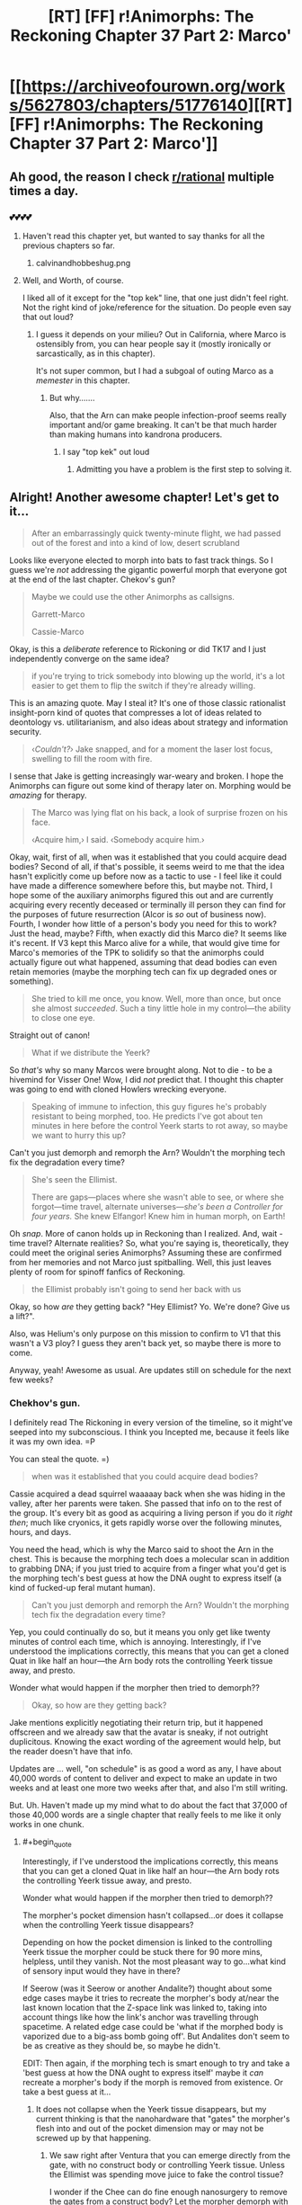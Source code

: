 #+TITLE: [RT] [FF] r!Animorphs: The Reckoning Chapter 37 Part 2: Marco'

* [[https://archiveofourown.org/works/5627803/chapters/51776140][[RT] [FF] r!Animorphs: The Reckoning Chapter 37 Part 2: Marco']]
:PROPERTIES:
:Author: ketura
:Score: 59
:DateUnix: 1575736745.0
:END:

** Ah good, the reason I check [[/r/rational][r/rational]] multiple times a day.
:PROPERTIES:
:Author: kleind305
:Score: 22
:DateUnix: 1575748420.0
:END:

*** 💕💕💕💕
:PROPERTIES:
:Author: TK17Studios
:Score: 10
:DateUnix: 1575755214.0
:END:

**** Haven't read this chapter yet, but wanted to say thanks for all the previous chapters so far.
:PROPERTIES:
:Author: Linkz57
:Score: 5
:DateUnix: 1575778489.0
:END:

***** calvinandhobbeshug.png
:PROPERTIES:
:Author: TK17Studios
:Score: 4
:DateUnix: 1575778949.0
:END:


**** Well, and Worth, of course.

I liked all of it except for the "top kek" line, that one just didn't feel right. Not the right kind of joke/reference for the situation. Do people even say that out loud?
:PROPERTIES:
:Author: kleind305
:Score: 7
:DateUnix: 1575765816.0
:END:

***** I guess it depends on your milieu? Out in California, where Marco is ostensibly from, you can hear people say it (mostly ironically or sarcastically, as in this chapter).

It's not super common, but I had a subgoal of outing Marco as a /memester/ in this chapter.
:PROPERTIES:
:Author: TK17Studios
:Score: 10
:DateUnix: 1575765889.0
:END:

****** But why.......

Also, that the Arn can make people infection-proof seems really important and/or game breaking. It can't be that much harder than making humans into kandrona producers.
:PROPERTIES:
:Author: kleind305
:Score: 7
:DateUnix: 1575766298.0
:END:

******* I say "top kek" out loud
:PROPERTIES:
:Author: PrinceofMagnets
:Score: 7
:DateUnix: 1575789258.0
:END:

******** Admitting you have a problem is the first step to solving it.
:PROPERTIES:
:Author: C_Densem
:Score: 9
:DateUnix: 1575855758.0
:END:


** Alright! Another awesome chapter! Let's get to it...

#+begin_quote
  After an embarrassingly quick twenty-minute flight, we had passed out of the forest and into a kind of low, desert scrubland
#+end_quote

Looks like everyone elected to morph into bats to fast track things. So I guess we're /not/ addressing the gigantic powerful morph that everyone got at the end of the last chapter. Chekov's gun?

#+begin_quote
  Maybe we could use the other Animorphs as callsigns.

  Garrett-Marco

  Cassie-Marco
#+end_quote

Okay, is this a /deliberate/ reference to Rickoning or did TK17 and I just independently converge on the same idea?

#+begin_quote
  if you're trying to trick somebody into blowing up the world, it's a lot easier to get them to flip the switch if they're already willing.
#+end_quote

This is an amazing quote. May I steal it? It's one of those classic rationalist insight-porn kind of quotes that compresses a lot of ideas related to deontology vs. utilitarianism, and also ideas about strategy and information security.

#+begin_quote
  ‹/Couldn't?›/ Jake snapped, and for a moment the laser lost focus, swelling to fill the room with fire.
#+end_quote

I sense that Jake is getting increasingly war-weary and broken. I hope the Animorphs can figure out some kind of therapy later on. Morphing would be /amazing/ for therapy.

#+begin_quote
  The Marco was lying flat on his back, a look of surprise frozen on his face.

  ‹Acquire him,› I said.  ‹Somebody acquire him.›
#+end_quote

Okay, wait, first of all, when was it established that you could acquire dead bodies? Second of all, if that's possible, it seems weird to me that the idea hasn't explicitly come up before now as a tactic to use - I feel like it could have made a difference somewhere before this, but maybe not. Third, I hope some of the auxiliary animorphs figured this out and are currently acquiring every recently deceased or terminally ill person they can find for the purposes of future resurrection (Alcor is /so/ out of business now). Fourth, I wonder how little of a person's body you need for this to work? Just the head, maybe? Fifth, when exactly did this Marco die? It seems like it's recent. If V3 kept this Marco alive for a while, that would give time for Marco's memories of the TPK to solidify so that the animorphs could actually figure out what happened, assuming that dead bodies can even retain memories (maybe the morphing tech can fix up degraded ones or something).

#+begin_quote
  She tried to kill me once, you know.  Well, more than once, but once she almost /succeeded/.  Such a tiny little hole in my control---the ability to close one eye. 
#+end_quote

Straight out of canon!

#+begin_quote
  What if we distribute the Yeerk?
#+end_quote

So /that's/ why so many Marcos were brought along. Not to die - to be a hivemind for Visser One! Wow, I did /not/ predict that. I thought this chapter was going to end with cloned Howlers wrecking everyone.

#+begin_quote
  Speaking of immune to infection, this guy figures he's probably resistant to being morphed, too.  He predicts I've got about ten minutes in here before the control Yeerk starts to rot away, so maybe we want to hurry this up?
#+end_quote

Can't you just demorph and remorph the Arn? Wouldn't the morphing tech fix the degradation every time?

#+begin_quote
  She's seen the Ellimist.

  There are gaps---places where she wasn't able to see, or where she forgot---time travel, alternate universes---/she's been a Controller for four years./  She knew Elfangor!  Knew him in human morph, on Earth!
#+end_quote

Oh /snap/. More of canon holds up in Reckoning than I realized. And, wait - time travel? Alternate realities? So, what you're saying is, theoretically, they could meet the original series Animorphs? Assuming these are confirmed from her memories and not Marco just spitballing. Well, this just leaves plenty of room for spinoff fanfics of Reckoning.

#+begin_quote
  the Ellimist probably isn't going to send her back with us
#+end_quote

Okay, so how /are/ they getting back? "Hey Ellimist? Yo. We're done? Give us a lift?".

Also, was Helium's only purpose on this mission to confirm to V1 that this wasn't a V3 ploy? I guess they aren't back yet, so maybe there is more to come.

Anyway, yeah! Awesome as usual. Are updates still on schedule for the next few weeks?
:PROPERTIES:
:Author: LieGroupE8
:Score: 17
:DateUnix: 1575750319.0
:END:

*** Chekhov's gun.

I definitely read The Rickoning in every version of the timeline, so it might've seeped into my subconscious. I think you Incepted me, because it feels like it was my own idea. =P

You can steal the quote. =)

#+begin_quote
  when was it established that you could acquire dead bodies?
#+end_quote

Cassie acquired a dead squirrel waaaaay back when she was hiding in the valley, after her parents were taken. She passed that info on to the rest of the group. It's every bit as good as acquiring a living person if you do it /right then/; much like cryonics, it gets rapidly worse over the following minutes, hours, and days.

You need the head, which is why the Marco said to shoot the Arn in the chest. This is because the morphing tech does a molecular scan in addition to grabbing DNA; if you just tried to acquire from a finger what you'd get is the morphing tech's best guess at how the DNA ought to express itself (a kind of fucked-up feral mutant human).

#+begin_quote
  Can't you just demorph and remorph the Arn? Wouldn't the morphing tech fix the degradation every time?
#+end_quote

Yep, you could continually do so, but it means you only get like twenty minutes of control each time, which is annoying. Interestingly, if I've understood the implications correctly, this means that you can get a cloned Quat in like half an hour---the Arn body rots the controlling Yeerk tissue away, and presto.

Wonder what would happen if the morpher then tried to demorph??

#+begin_quote
  Okay, so how are they getting back?
#+end_quote

Jake mentions explicitly negotiating their return trip, but it happened offscreen and we already saw that the avatar is sneaky, if not outright duplicitous. Knowing the exact wording of the agreement would help, but the reader doesn't have that info.

Updates are ... well, "on schedule" is as good a word as any, I have about 40,000 words of content to deliver and expect to make an update in two weeks and at least one more two weeks after that, and also I'm still writing.

But. Uh. Haven't made up my mind what to do about the fact that 37,000 of those 40,000 words are a single chapter that really feels to me like it only works in one chunk.
:PROPERTIES:
:Author: TK17Studios
:Score: 14
:DateUnix: 1575761492.0
:END:

**** #+begin_quote
  Interestingly, if I've understood the implications correctly, this means that you can get a cloned Quat in like half an hour---the Arn body rots the controlling Yeerk tissue away, and presto.

  Wonder what would happen if the morpher then tried to demorph??
#+end_quote

The morpher's pocket dimension hasn't collapsed...or does it collapse when the controlling Yeerk tissue disappears?

Depending on how the pocket dimension is linked to the controlling Yeerk tissue the morpher could be stuck there for 90 more mins, helpless, until they vanish. Not the most pleasant way to go...what kind of sensory input would they have in there?

If Seerow (was it Seerow or another Andalite?) thought about some edge cases maybe it tries to recreate the morpher's body at/near the last known location that the Z-space link was linked to, taking into account things like how the link's anchor was travelling through spacetime. A related edge case could be 'what if the morphed body is vaporized due to a big-ass bomb going off'. But Andalites don't seem to be as creative as they should be, so maybe he didn't.

EDIT: Then again, if the morphing tech is smart enough to try and take a 'best guess at how the DNA ought to express itself' maybe it /can/ recreate a morpher's body if the morph is removed from existence. Or take a best guess at it...
:PROPERTIES:
:Author: KnickersInAKnit
:Score: 10
:DateUnix: 1575762531.0
:END:

***** It does not collapse when the Yeerk tissue disappears, but my current thinking is that the nanohardware that "gates" the morpher's flesh into and out of the pocket dimension may or may not be screwed up by that happening.
:PROPERTIES:
:Author: TK17Studios
:Score: 6
:DateUnix: 1575764818.0
:END:

****** We saw right after Ventura that you can emerge directly from the gate, with no construct body or controlling Yeerk tissue. Unless the Ellimist was spending move juice to fake the control tissue?

I wonder if the Chee can do fine enough nanosurgery to remove the gates from a construct body? Let the morpher demorph with nothing to disassemble and the construct walk away?

The Arn could be a way to rapidly harvest E/C memories.
:PROPERTIES:
:Author: daytodave
:Score: 5
:DateUnix: 1575887326.0
:END:

******* Maybe the E/C only moved the gates. They could execute "demorph" command using the nanites in the construct and only change the destination, which doesn't necessarily mean you can demorph /after/ the nanites are destroyed (for /that/ to be possible, the E/C might need to emulate the nanites in the control tissue).

​

Edit:

#+begin_quote
  The Arn could be a way to rapidly harvest E/C memories.
#+end_quote

Assuming E/C is "Ellimist/Crayak", how?
:PROPERTIES:
:Author: DuskyDay
:Score: 5
:DateUnix: 1575889285.0
:END:

******** That would mean the nanites have the ability to teleport the body themselves, as it's emerging from Z-space; I don't think we have a reason to think they can do that.

You could morph the Arn repeatedly, wait for the control Yeerk to die, and demorph after or during the process.
:PROPERTIES:
:Author: daytodave
:Score: 5
:DateUnix: 1575918513.0
:END:

********* What if the E/C change the memory of the hypercomputer after the nanites signal to demorph? The hypercomputer could potentially start rebuilding the body at arbitrary coordinates, even though the process itself is still being micromanaged by the nanites (assuming the coordinates of every particle are encoded in the first stage as (e.g.) center of mass + offset, and not in absolute coordinates).

The nanites themselves can then be teleported in the same way, since they have to change their location anyway since the original body has different shape/size than the morph, so instead, the hypercomputer would move them at the location of the original body.

#+begin_quote
  You could morph the Arn repeatedly, wait for the control Yeerk to die, and demorph after or during the process.
#+end_quote

Oh, right, I didn't realize the visions could be memories.
:PROPERTIES:
:Author: DuskyDay
:Score: 4
:DateUnix: 1575923356.0
:END:

********** At least the most recent one, when Helium woke up, is one of the Ellimist's earliest memories straight out of canon.
:PROPERTIES:
:Author: daytodave
:Score: 6
:DateUnix: 1575946268.0
:END:

*********** Oh, I see, I never read the original books. That's interesting.
:PROPERTIES:
:Author: DuskyDay
:Score: 5
:DateUnix: 1576014279.0
:END:

************ Yup! That's how his planet was destroyed way back when he was a little mortal boy, which set him on the transhumanist path to eventually becoming an all-powerful AI.
:PROPERTIES:
:Author: daytodave
:Score: 5
:DateUnix: 1576015074.0
:END:


**** #+begin_quote
  Cassie acquired a dead squirrel waaaaay back when she was hiding in the valley, after her parents were taken. She passed that info on to the rest of the group.
#+end_quote

Was that onscreen? Maybe it's just been a while, but I don't feel like that was onscreen, or at least not more than a passing mention. I feel like that concept should have had its own entire scene early on, because it seems very important.

#+begin_quote
  Haven't made up my mind what to do about the fact that 37,000 of those 40,000 words are a single chapter that really feels to me like it only works in one chunk.
#+end_quote

Well, two weeks from now is nearly Christmas, so I expect many people will be on break around then. A 37,000 word chapter would be a great Christmas present, and people might actually have the free time to read and digest all of it.
:PROPERTIES:
:Author: LieGroupE8
:Score: 8
:DateUnix: 1575767166.0
:END:

***** It was onscreen, but it was a single line in a long paragraph of Cassie's morph experiments. It's plausible that in a second-draft pass through/edit/cleanup I would highlight it a little more, but I think there haven't been that many times when it would have mattered up until now.
:PROPERTIES:
:Author: TK17Studios
:Score: 11
:DateUnix: 1575767262.0
:END:


***** Seconding that a 37,000 word r!Animorphs chapter would be a Christmas miracle.
:PROPERTIES:
:Author: daytodave
:Score: 3
:DateUnix: 1575936677.0
:END:


**** #+begin_quote
  Yep, you could continually do so, but it means you only get like twenty minutes of control each time, which is annoying. Interestingly, if I've understood the implications correctly, this means that you can get a cloned Quat in like half an hour---the Arn body rots the controlling Yeerk tissue away, and presto.
#+end_quote

Could you extend the time by acquiring a bunch of Quats off of each other, to build up layers of other people's control Yeerks to rot through before yours is effected? Another thing about morphing Arn is that the copies you acquire off of each other will all have up-to-date memories, so if you make a new backup every time you use the Quat morph, it's even more like having a real Quat around than a normal morph.

#+begin_quote
  Wonder what would happen if the morpher then tried to demorph??
#+end_quote

The control tissue is made from the construct body's DNA, right? So when Garret tried to morph Aftran, that control tissue was getting absorbing into the sharing as it was created? If I have that right, the fact that he was able to demorph implies that the nanites work independent of the control Yeerk.
:PROPERTIES:
:Author: daytodave
:Score: 3
:DateUnix: 1575939308.0
:END:


** FFN link if you're a masochist: [[https://www.fanfiction.net/s/11090259/52/r-Animorphs-The-Reckoning]]
:PROPERTIES:
:Author: ketura
:Score: 11
:DateUnix: 1575736849.0
:END:

*** If you're not a masochist, the link instead takes you to the Upside Down.
:PROPERTIES:
:Author: TK17Studios
:Score: 14
:DateUnix: 1575737249.0
:END:

**** Hi there! I wanted to tell you how much I've been enjoying your story. I read Animorphs growing up and loved it, and your rat!version is amazing. I found it a little late and haven't been able to participate in the discussion until now, but I'm super excited that I'm caught up. Keep up the good work and know you have another avid reader!
:PROPERTIES:
:Author: beardedrabbit
:Score: 13
:DateUnix: 1575750096.0
:END:

***** <3

Thank you so much for taking the time to drop a comment. It really does help fuel the fire.
:PROPERTIES:
:Author: TK17Studios
:Score: 8
:DateUnix: 1575750829.0
:END:


** #+begin_quote
  ‹Anybody else disturbed by how much ‘fuck it' has become our primary operating procedure?› someone else said, as we lined up.
#+end_quote

That line killed me. =D
:PROPERTIES:
:Author: CouteauBleu
:Score: 10
:DateUnix: 1575813910.0
:END:

*** That line came from a shoulder CouteauBleu.
:PROPERTIES:
:Author: TK17Studios
:Score: 9
:DateUnix: 1575821974.0
:END:


** "like a dentist's chair designed by Tim Burton and then assembled by Picasso using nothing but broken LEGO" had me paused for at least a minute imagining what it might describe. What a good phrase!
:PROPERTIES:
:Author: etarletons
:Score: 9
:DateUnix: 1575760650.0
:END:

*** <3

What was even more fun was having a mental image and then finding those words to describe it, Gendlin's Focusing style.
:PROPERTIES:
:Author: TK17Studios
:Score: 3
:DateUnix: 1575761545.0
:END:


** Creating four new Marco-and-V1 Collaborator shards seems like a pretty big win for team Harmony. I wonder what team Unity got or was hoping to get out of this?

From chapter 50:

#+begin_quote
  The whole point is for you to be placed into situations where your decisions are philosophically relevant---situations where you are free to choose, where the /constraints/ on your choices are primarily /your/ constraints---your morals, your values, your tradeoffs.
#+end_quote

So what were the /choices/ the kids made in the last two chapters? What would have been the absolute best outcome for Crayak, and for the Ellimist, if those choices had gone differently?

Are we supposed to know what mechanism V3 is using to precommit to keeping his promises? He might be in trouble with one of his own failsafes, now that Quat has been killed by a threat alien to the Arn world. Is V3 still bound to keep is promises to Quat morphs, just like the real thing?

Oh crap, I just realized: The kids now have access to a morph body/mind that has spent significant time with V3, under Leeran Hypersight *and* has an eidetic memory. That means they have a complete copy of V3's mind up to the point when he made his deal with the Arn.
:PROPERTIES:
:Author: daytodave
:Score: 7
:DateUnix: 1575945971.0
:END:

*** #+begin_quote
  That means they have a complete copy of V3's mind up to the point when he made his deal with the Arn.
#+end_quote

^{can i be real with you for a second sometimes i'm stuck on a chapter and what cracks it open and gets the words flowing is when a r-rational reader points out something i really should've thought of myself but i didn't}
:PROPERTIES:
:Author: TK17Studios
:Score: 15
:DateUnix: 1575955480.0
:END:

**** so like ty i guess <3
:PROPERTIES:
:Author: TK17Studios
:Score: 9
:DateUnix: 1575955498.0
:END:

***** Group superintelligence FTW :D
:PROPERTIES:
:Author: PeridexisErrant
:Score: 10
:DateUnix: 1575980640.0
:END:


*** I don't think the kids have any power to "choose" one path over another. Like, both E&C can simulate a million Marcos if they want, so Marco doesn't really have any ability to surprise either of them.

The importance of their choices is that they constrain E&C's moves. Eg Marco's power isn't to say "I'm going to go that case", it's to say "I'm a bishop, and these are the only cases I'm willing to go to."

Or, the way Jake puts it:

#+begin_quote
  “If we are being jerked around,” he said. “By the Ellimist, or Crayak, or whoever---if you're trying to trick somebody into blowing up the world, it's a lot easier to get them to flip the switch if they're already willing. If they've already made up their mind what would get them to do it. [...] I'm saying it's a lot harder to trick you into blowing up the planet if you're not the kind of person who goes around blowing up planets. If you're---if you're humble. Or scared. If you're not willing to do anything that drastic in the first place, because you've been wrong before.”
#+end_quote

So I think whatever negotiation took place between E&C to teleport the Animorphs to that planet, it had to factor in the fact that they were extremely unlikely to do anything /but/ capture Visser One alive, when it came down to it.
:PROPERTIES:
:Author: CouteauBleu
:Score: 9
:DateUnix: 1576012514.0
:END:


*** #+begin_quote
  Are we supposed to know what mechanism V3 is using to precommit to keeping his promises? He might be in trouble with one of his own failsafes, now that Quat has been killed by a threat alien to the Arn world. Is V3 still bound to keep is promises to Quat morphs, just like the real thing?
#+end_quote

The only mechanism seems to be that Esplin sincerely intends to keep the promise (and Quat knew that), so he doesn't have to worry about any punishment for failing to do so.

I think he's bound to the promise forever though, regardless of Quat's status. He thinks Quat is going to die eventually, but in his own thoughts he considers the planet untouchable indefinitely. It seems like he's bound to protect the planet itself rather than Quat or even the Arn as the whole.

I wonder how far that really goes though. Like, if this is closer to an unbreakable vow than a pinkie swear, blackmail might be on the table. Once the Animorphs get back they could call Elena in a Bug fighter and tell her to use the Z-Space engine to +blow up+ very slightly damage the Arn homeworld on their say so, and then tell Esplin they will only call it off if he commits in Leeran hypersight to stop being a jerk. Would that just work?
:PROPERTIES:
:Author: Badewell
:Score: 6
:DateUnix: 1576018995.0
:END:


** #+begin_quote
  I didn't have a great angle, so I spiraled lower, cutting through the updraft, wincing as the temperature rose and rose. It was maybe a hundred and eighty by the time I dropped below the edge of the cliff, and I knew that the bat body would only be able to handle a few minutes before it succumbed to exhaustion and heat stroke.
#+end_quote

Okay

#+begin_quote
  But I had to look closer.
#+end_quote

Fair enough

#+begin_quote
  Not a sound. Not a whisper. Not a flicker of motion. I glided along the cliff face, peering in through columns and archways, glimpsing caverns and caves and corridors that stretched back into utter darkness. I flew for almost a mile in one direction before turning back.
#+end_quote

Few minutes before heat stroke and he's flying a mile in that? How fast is he going again?

The 2^{n} section headers get pretty hard to read with no separators in the numbers. Would it be possible to get 2^{n} notation or maybe Animorph-Marco in the section header?
:PROPERTIES:
:Author: KnickersInAKnit
:Score: 6
:DateUnix: 1575754964.0
:END:

*** Wasn't it 100 mph? Would take a minute and a half or so to go a mile one direction.
:PROPERTIES:
:Author: ketura
:Score: 9
:DateUnix: 1575755359.0
:END:

**** I totally forgot about that. The downsides of splitting the chapter!
:PROPERTIES:
:Author: KnickersInAKnit
:Score: 5
:DateUnix: 1575755919.0
:END:


** Yay! More Reckoning!

This Marco is one of my favorite characters, and this chapter has him in surround sound!

I am interested in how you'll address the /time travel/ now that you have pulled it from cannon.
:PROPERTIES:
:Author: CopperZirconium
:Score: 7
:DateUnix: 1575763804.0
:END:

*** <3 for "surround sound"
:PROPERTIES:
:Author: TK17Studios
:Score: 6
:DateUnix: 1575765951.0
:END:


** Great chapter! Only one point, I thought Visser One's name was canonically Eva, not Elena? Or is this a hint that this is an AU?
:PROPERTIES:
:Author: 360Saturn
:Score: 6
:DateUnix: 1575764284.0
:END:

*** It's an AU hint. You're correct about canon. I also (for instance) changed Escafil device to Iskafil device, for similar reasons (like how Into the Spiderverse has PDNY instead of NYPD).

It's the same woman, though. I've folded a few of Tobias's mom's characteristics into her as well.
:PROPERTIES:
:Author: TK17Studios
:Score: 11
:DateUnix: 1575764407.0
:END:

**** Meaning of the name

Elena: "bright, shining light"

Louisa: "renowned warrior"

Roja: "red"

Levy: "joining"

Hmmm....
:PROPERTIES:
:Author: KnickersInAKnit
:Score: 9
:DateUnix: 1575767226.0
:END:

***** <3

I do actually put a lot of thought into the names; more than I think most people have noticed /cough/ Donna Marina /cough/
:PROPERTIES:
:Author: TK17Studios
:Score: 7
:DateUnix: 1575767315.0
:END:

****** So what were you trying to convey with Perdão? Forgiveness? Mercy?
:PROPERTIES:
:Author: Paxona
:Score: 4
:DateUnix: 1575835702.0
:END:

******* Forgiveness + absolution, kind of an ambiguous going-in-both-directions who's-pardoning-who, maybe-it's-both. Like an openness to the concept of absolution.
:PROPERTIES:
:Author: TK17Studios
:Score: 5
:DateUnix: 1575836404.0
:END:

******** Ah. It fits really well then.
:PROPERTIES:
:Author: Paxona
:Score: 5
:DateUnix: 1575846170.0
:END:


**** #+begin_quote
  I also (for instance) changed Escafil device to Iskafil device, for similar reasons
#+end_quote

So you're saying /Iskafil/ and "we should go to Isk" /aren't/ teasing the big Iskoort reveal?
:PROPERTIES:
:Author: daytodave
:Score: 5
:DateUnix: 1575932233.0
:END:

***** Probably not, alas. One of the casualties of rationalizing the universe is that it doesn't take thousands of years to reinvent the idea of collaboration.
:PROPERTIES:
:Author: TK17Studios
:Score: 4
:DateUnix: 1575934166.0
:END:

****** It's too bad. The whole memory-based economy thing would be a lot more interesting with your version of the Yeerks. This had me thinking about what the r!Iskoort history would look like.
:PROPERTIES:
:Author: daytodave
:Score: 4
:DateUnix: 1575934786.0
:END:

******* If someone wants to write an omake, I'm willing to say "The Iskoort do exist in this universe, we just haven't seen them in this story."
:PROPERTIES:
:Author: TK17Studios
:Score: 4
:DateUnix: 1575934829.0
:END:

******** I'd also be okay with "The Iskoort don't exist /yet/, but cultures gonna subdivide, and in the future's there's gonna be some really silly yeerks who like lego architecture and Having Lots Of Guilds."
:PROPERTIES:
:Author: callmesalticidae
:Score: 6
:DateUnix: 1575968600.0
:END:


******** <3 You're the best <3
:PROPERTIES:
:Author: daytodave
:Score: 4
:DateUnix: 1575936422.0
:END:


** Really good chapter. Like I've said I never read the original novels so it's a shame I don't get the canon references.
:PROPERTIES:
:Author: Paxona
:Score: 6
:DateUnix: 1575758826.0
:END:

*** Some of them are pretty easy to miss if you don't remember the books. Like, that bit about Elena almost killing Visser One by closing one eye is lifted straight up from /Visser/.

Also, it's probably not a coincidence that Marco makes his "ruthlessness is seeing the line from A to B" speech in the same chapter Visser One is introduced in, much like in canon (sort of).
:PROPERTIES:
:Author: CouteauBleu
:Score: 7
:DateUnix: 1575911957.0
:END:

**** What happened with the closing one eye thing? I don't remember and failed at Googling it.
:PROPERTIES:
:Author: Eledex
:Score: 5
:DateUnix: 1576019145.0
:END:

***** One of V1's first hosts in /Visser/ is Allison, a physicist woman for whom V1 kind of gets Lima's syndrome (before getting her pregnant, giving away the children for adoption, and murdering her, because it's that kind of book and V1 is that kind of person).

At some point, V1 gives Allison control over one eye, to see what she'll do with it. Allison somehow hides that she realizes this, and tries to kill herself by closing the eye at a crucial moment while driving, to try and provoke a car accident.
:PROPERTIES:
:Author: CouteauBleu
:Score: 8
:DateUnix: 1576020313.0
:END:

****** Eh? I'm pretty sure that interaction was with Eva; Allison was the drug addict that she just controlled with heroin.
:PROPERTIES:
:Author: ketura
:Score: 5
:DateUnix: 1576076567.0
:END:

******* No, that's "Jenny Lines".
:PROPERTIES:
:Author: CouteauBleu
:Score: 5
:DateUnix: 1576076812.0
:END:

******** Wow did that pun actually exist.

Huh. Guess this means I need a re-read.
:PROPERTIES:
:Author: ketura
:Score: 5
:DateUnix: 1576081453.0
:END:

********* Oh no, that wasn't a pun, that was her nickname. Her description opens with:

#+begin_quote
  Jenny-Lynne Cadwalader. Everyone called her Jenny Lines
#+end_quote

And it almost immediately goes on to explicitly say that the only thing she's interested in is drugs, and when she learns that she's being infested, her first question is if she can still get drugs.

Even for the series, that book was /hardcore/.
:PROPERTIES:
:Author: CouteauBleu
:Score: 7
:DateUnix: 1576082742.0
:END:


*** It's been a looooong time since I read the books, so I don't get most of the references either. This fic is making me think about going back to read them again...
:PROPERTIES:
:Author: death_au
:Score: 4
:DateUnix: 1575793374.0
:END:


** I got as far as "There was a woman's voice, cold and commanding" and immediately knew who it would be... And why.
:PROPERTIES:
:Author: death_au
:Score: 6
:DateUnix: 1575792612.0
:END:

*** Yes! I was hoping we wouldn't get the reveal this chapter so I could speculate some here, lol.
:PROPERTIES:
:Author: nipplelightpride
:Score: 3
:DateUnix: 1576033673.0
:END:


** What exactly was the point of the 2^{n} naming scheme again? What advantage does it have over memorizing a simple ascending number or the date of transformation?

Like, I guess it works as a method of proving when that Marclone was made, but only if he's never had access to a calculator or a piece of paper in the intervening time which can't be proven. I guess it's sort of an internal self-proof? But why would he need that?
:PROPERTIES:
:Author: notgreat
:Score: 7
:DateUnix: 1575812074.0
:END:

*** It's a nod to Ender's Game.
:PROPERTIES:
:Author: TK17Studios
:Score: 4
:DateUnix: 1575822020.0
:END:


*** [deleted]
:PROPERTIES:
:Score: 3
:DateUnix: 1575827286.0
:END:

**** No, he made them over time. Sometimes in small batches, like convincing a room of four cancer patients to all pitch in, but over time.

The higher the 2^{n} number, the later in the original Marco's life the clone was made.
:PROPERTIES:
:Author: TK17Studios
:Score: 6
:DateUnix: 1575828545.0
:END:

***** Man, the more you think about it, the creepier the Animorph's resurrection/cloning scheme becomes. And he's done it ~30 times too.
:PROPERTIES:
:Author: CouteauBleu
:Score: 7
:DateUnix: 1575911212.0
:END:


** Amazing as always. I really thought, going into this chapter, that my biggest questions at the end would be, "Why are E and C constrained in Their ability to intervene?" and, "What does each god hope to get out of intervening?"

(Elfangor and V1 met the gods directly on earth and came away with restrictions on their memories and behavior; maybe the gods precommitted to not messing with them directly in the future? Maybe that's why the kids had to be teleported a minimum distance away from V1? That could mean Chapman was significant to Their plans as well, which makes the fact that Rachel, who got the Chapmans killed, is "not supposed to be there" suddenly a lot more relevant. Or maybe V1 and Elena meeting the kids was a pure Ellimist goal, and Crayak's goal was for everyone to die in the mist. Maybe C's simulations predicted that that was the most likely outcome, the payoff of millions of years of E putting tree roots in front of fleeing Pemalites and tweaking supernovae so Howler ships fly just a little faster. A thousand tiny nudges later, Crayak's probability models are just the /teensiest/ bit more optimistic than they should be.)

--------------

Okay, but anyway

*Dafuq you mean /this/ Seerow?*
:PROPERTIES:
:Author: daytodave
:Score: 6
:DateUnix: 1575933847.0
:END:

*** #+begin_quote
  "Why are E and C constrained in Their ability to intervene?"
#+end_quote

EC are constrained because they fed themselves into a neutral "machine" which will now kill them if they violate the rules, basically, and they accepted this because they each thought they'd win in the end and playing out the game in this way would leave them with more matter to have fun with afterward.
:PROPERTIES:
:Author: callmesalticidae
:Score: 8
:DateUnix: 1575968739.0
:END:


*** The Elena-Marco suspects that there's time travel or alternate realities involved, due to gaps in Elena's memory.
:PROPERTIES:
:Author: AstralCodex
:Score: 4
:DateUnix: 1575938591.0
:END:

**** Good catch! So we might get to see the Time Matrix after all.
:PROPERTIES:
:Author: daytodave
:Score: 3
:DateUnix: 1575946047.0
:END:


** Something I didn't note in the beta read is how much I love the Multiple-Marco-Complete-Coordination-Sweep (There are probably cooler names for it that they would come up with). It not only makes sense as a thing that would happen if you had multiple clones of yourself working in tandem, but it's also badass and hella useful.

So... yeah, I'm curious to know what's going to be stopping the animorphs from ALL making a bunch of copies of themselves out of terminal patients now. Maybe not all of them would be able to adapt to it as well as Marco, so maybe if the limiter is amount of terminal patients it would make sense to just keep letting him do it, but it's just such a powerful strategy that it seems like they really have to keep doing it, moving forward.
:PROPERTIES:
:Author: DaystarEld
:Score: 7
:DateUnix: 1576050070.0
:END:

*** #+begin_quote
  so maybe if the limiter is amount of terminal patients it would make sense to just keep letting him do it, but it's just such a powerful strategy that it seems like they really have to keep doing it, moving forward.
#+end_quote

Could the yeerks catch on that lots of terminal patients are disappearing, figure out why, and then either eliminate, move, or trap them?
:PROPERTIES:
:Author: nipplelightpride
:Score: 3
:DateUnix: 1576095310.0
:END:

**** Sure, but why would that be worse than not doing it? The only irreplaceable thing risked is the cube, and there are ways to protect that. Not foolproof, but not being willing to take risks when you're losing is how you ensure loss.
:PROPERTIES:
:Author: DaystarEld
:Score: 4
:DateUnix: 1576125789.0
:END:

***** You said the limiter was the amount of terminal patients. If something brings that limit to zero then clones could no longer be made (or at least as easily)
:PROPERTIES:
:Author: nipplelightpride
:Score: 2
:DateUnix: 1576170527.0
:END:


** Uh, wanted to try this one for some time. Is it worth it without any exposure to the source material?
:PROPERTIES:
:Author: Xtraordinaire
:Score: 7
:DateUnix: 1576093171.0
:END:

*** It's meant to be accessible without knowledge of canon, yeah; lots of readers here haven't read the original. Give it like 2-4 chapters to find your feet? At that point, you'll know whether you like it or not.
:PROPERTIES:
:Author: TK17Studios
:Score: 4
:DateUnix: 1576094254.0
:END:

**** Can confirm- haven't read the books except for maybe one or two over a decade ago and don't remember a thing about them, but I was able to follow along almost completely fine.

Having introduced this fanfic to someone with more Animorphs knowledge did give me insight into some of the many in-jokes though. I particularly liked how maple syrup was derived from an actual canon plot point.
:PROPERTIES:
:Author: notgreat
:Score: 5
:DateUnix: 1576105516.0
:END:


**** Yeah, I'm asking because I kinda had opened the first paragraph and it was a bit intimidating. Yeerks? Elfangor? I'm really clueless about the context.
:PROPERTIES:
:Author: Xtraordinaire
:Score: 5
:DateUnix: 1576094558.0
:END:

***** Yeah. Think of it like a movie, where you start off sort of disoriented in the middle of an action scene, but once you're ten minutes in everything should make sense.

But no pressure if it's too weird.
:PROPERTIES:
:Author: TK17Studios
:Score: 5
:DateUnix: 1576094607.0
:END:

****** Ah, so it's by design. Okay, thanks!
:PROPERTIES:
:Author: Xtraordinaire
:Score: 6
:DateUnix: 1576094730.0
:END:

******* Also the characters themselves are just getting thrust in, so it's a bit of empathetic chaos, too.
:PROPERTIES:
:Author: ketura
:Score: 4
:DateUnix: 1576099164.0
:END:


** I forget if this has already been covered or not (I'm long overdue for a complete re-read), but has the story described how Vissers who aren't Visser Three work? In other words, is "Visser One" an individual Yeerk shard, or is she a whole pool and the Animorphs are only bringing a small part of it home? Or is it a halfway thing where she's a shard that mingles with her native coalescion but has a special status not afforded to the rest of it?
:PROPERTIES:
:Author: FenrirW0lf
:Score: 6
:DateUnix: 1576013592.0
:END:

*** It hasn't been described in-text, but it's the last thing you said---they're shards from a particular pool, but those shards tend to stay largely the same between visits to the coalescion---the pool reconstitutes the same "Visser One" shard every time with like 99+% fidelity.

In this case, though, the shard is "far from home," so yes, the Animorphs are bringing just that one single Yeerk with them.
:PROPERTIES:
:Author: TK17Studios
:Score: 5
:DateUnix: 1576014609.0
:END:
